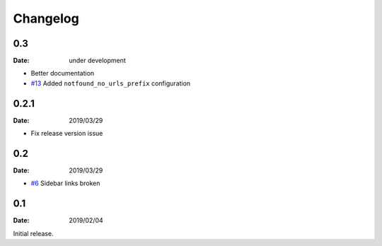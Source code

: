 Changelog
=========

0.3
---

:Date: under development

* Better documentation
* `#13 <https://github.com/rtfd/sphinx-notfound-page/pull/13>`_ Added ``notfound_no_urls_prefix`` configuration

0.2.1
-----

:Date: 2019/03/29

* Fix release version issue

0.2
---

:Date: 2019/03/29

* `#6 <https://github.com/rtfd/sphinx-notfound-page/issues/6>`_ Sidebar links broken


0.1
---

:Date: 2019/02/04

Initial release.
